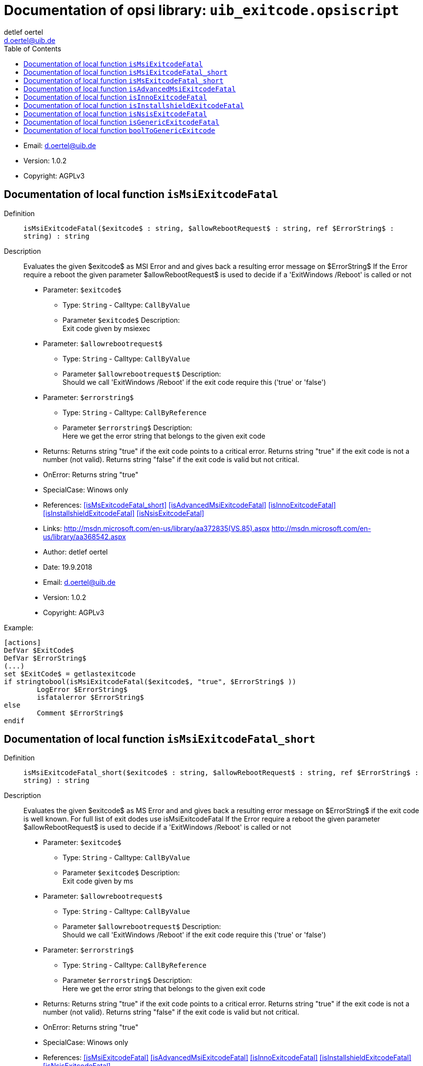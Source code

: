 ////                                                            
; Copyright (c) uib gmbh (www.uib.de)                           
; This documentation is owned by uib                            
; and published under the german creative commons by-sa license 
; see:                                                          
; http://creativecommons.org/licenses/by-sa/3.0/de/             
; http://creativecommons.org/licenses/by-sa/3.0/de/legalcode    
; english:                                                      
; http://creativecommons.org/licenses/by-sa/3.0/                
; http://creativecommons.org/licenses/by-sa/3.0/legalcode       
;                                                               
;                          
////                                                            
                                                                
:Revision:                                                 
:doctype: book                                               
:Author:    detlef oertel
:Email:    d.oertel@uib.de
:toc:
   
   
   

[[Doc_fileuib_exitcode.opsiscript]]
= Documentation of opsi library: `uib_exitcode.opsiscript`



* Email:     d.oertel@uib.de
* Version:  1.0.2
* Copyright:  AGPLv3





anchor:isMsiExitcodeFatal[]

[[Doc_func_isMsiExitcodeFatal]]
== Documentation of local function `isMsiExitcodeFatal`


Definition::
`isMsiExitcodeFatal($exitcode$ : string, $allowRebootRequest$ : string, ref $ErrorString$ : string) : string`

Description::
Evaluates the given $exitcode$ as MSI Error and
and gives back a resulting error message on $ErrorString$
If the Error require a reboot the given parameter $allowRebootRequest$
is used to decide if a 'ExitWindows /Reboot' is called or not

* Parameter: `$exitcode$`
** Type: `String`  -  Calltype: `CallByValue`
** Parameter `$exitcode$` Description: +
Exit code given by msiexec

* Parameter: `$allowrebootrequest$`
** Type: `String`  -  Calltype: `CallByValue`
** Parameter `$allowrebootrequest$` Description: +
Should we call 'ExitWindows /Reboot' if the exit code require this ('true' or 'false')

* Parameter: `$errorstring$`
** Type: `String`  -  Calltype: `CallByReference`
** Parameter `$errorstring$` Description: +
Here we get the error string that belongs to the given exit code

* Returns:     Returns string "true" if the exit code points to a critical error.
Returns string "true" if the exit code is not a number (not valid).
Returns string "false" if the exit code is valid but not critical.
* OnError:     Returns string "true"
* SpecialCase:     Winows only
* References:     <<isMsExitcodeFatal_short>> 
<<isAdvancedMsiExitcodeFatal>> 
<<isInnoExitcodeFatal>> 
<<isInstallshieldExitcodeFatal>> 
<<isNsisExitcodeFatal>> 
* Links:     http://msdn.microsoft.com/en-us/library/aa372835(VS.85).aspx
http://msdn.microsoft.com/en-us/library/aa368542.aspx
* Author:     detlef oertel
* Date:     19.9.2018
* Email:     d.oertel@uib.de
* Version:     1.0.2
* Copyright:     AGPLv3


Example:
[source,winst]
----
[actions]
DefVar $ExitCode$
DefVar $ErrorString$
(...)
set $ExitCode$ = getlastexitcode
if stringtobool(isMsiExitcodeFatal($exitcode$, "true", $ErrorString$ ))
	LogError $ErrorString$
	isfatalerror $ErrorString$
else
	Comment $ErrorString$
endif
----



anchor:isMsiExitcodeFatal_short[]

[[Doc_func_isMsiExitcodeFatal_short]]
== Documentation of local function `isMsiExitcodeFatal_short`


Definition::
`isMsiExitcodeFatal_short($exitcode$ : string, $allowRebootRequest$ : string, ref $ErrorString$ : string) : string`

Description::
Evaluates the given $exitcode$ as MS Error and
and gives back a resulting error message on $ErrorString$
if the exit code is well known.
For full list of exit dodes use isMsiExitcodeFatal
If the Error require a reboot the given parameter $allowRebootRequest$
is used to decide if a 'ExitWindows /Reboot' is called or not

* Parameter: `$exitcode$`
** Type: `String`  -  Calltype: `CallByValue`
** Parameter `$exitcode$` Description: +
Exit code given by ms

* Parameter: `$allowrebootrequest$`
** Type: `String`  -  Calltype: `CallByValue`
** Parameter `$allowrebootrequest$` Description: +
Should we call 'ExitWindows /Reboot' if the exit code require this ('true' or 'false')

* Parameter: `$errorstring$`
** Type: `String`  -  Calltype: `CallByReference`
** Parameter `$errorstring$` Description: +
Here we get the error string that belongs to the given exit code

* Returns:     Returns string "true" if the exit code points to a critical error.
Returns string "true" if the exit code is not a number (not valid).
Returns string "false" if the exit code is valid but not critical.
* OnError:     Returns string "true"
* SpecialCase:     Winows only
* References:     <<isMsiExitcodeFatal>> 
<<isAdvancedMsiExitcodeFatal>> 
<<isInnoExitcodeFatal>> 
<<isInstallshieldExitcodeFatal>> 
<<isNsisExitcodeFatal>> 
* Links:     http://msdn.microsoft.com/en-us/library/aa372835(VS.85).aspx
http://msdn.microsoft.com/en-us/library/aa368542.aspx
* Author:     detlef oertel
* Date:     19.9.2018
* Email:     d.oertel@uib.de
* Version:     1.0.2
* Copyright:     AGPLv3



anchor:isMsExitcodeFatal_short[]

[[Doc_func_isMsExitcodeFatal_short]]
== Documentation of local function `isMsExitcodeFatal_short`


Definition::
`isMsExitcodeFatal_short($exitcode$ : string, $allowRebootRequest$ : string, ref $ErrorString$ : string) : string`

Description::


* Parameter: `$exitcode$`
** Type: `String`  -  Calltype: `CallByValue`

* Parameter: `$allowrebootrequest$`
** Type: `String`  -  Calltype: `CallByValue`

* Parameter: `$errorstring$`
** Type: `String`  -  Calltype: `CallByReference`

* Author:     detlef oertel
* Date:     14.05.2019
* Email:     d.oertel@uib.de
* Version:     1.0.2
* Copyright:     AGPLv3



anchor:isAdvancedMsiExitcodeFatal[]

[[Doc_func_isAdvancedMsiExitcodeFatal]]
== Documentation of local function `isAdvancedMsiExitcodeFatal`


Definition::
`isAdvancedMsiExitcodeFatal($exitcode$ : string, $allowRebootRequest$ : string, ref $ErrorString$ : string) : string`

Description::
Please note: Import complete file uib_exitcode (not only isAdvancedMsiExitcodeFatal)
Evaluates the given $exitcode$ as AdvancedMsi Error and
and gives back a resulting error message on $ErrorString$
It is also checked if the exit code is one from the embedded msi.
There for is isMsiExitcodeFatal used
If the Error require a reboot the given parameter $allowRebootRequest$
is used to decide if a 'ExitWindows /Reboot' is called or not

* Parameter: `$exitcode$`
** Type: `String`  -  Calltype: `CallByValue`
** Parameter `$exitcode$` Description: +
Exit code given by AdvancedMsi

* Parameter: `$allowrebootrequest$`
** Type: `String`  -  Calltype: `CallByValue`
** Parameter `$allowrebootrequest$` Description: +
Should we call 'ExitWindows /Reboot' if the exit code require this ('true' or 'false')

* Parameter: `$errorstring$`
** Type: `String`  -  Calltype: `CallByReference`
** Parameter `$errorstring$` Description: +
Here we get the error string that belongs to the given exit code

* Returns:     Returns string "true" if the exit code points to a critical error.
Returns string "true" if the exit code is not a number (not valid).
Returns string "false" if the exit code is valid but not critical.
* OnError:     Returns string "true"
* SpecialCase:     Winows only
* References:     <<isMsiExitcodeFatal>> 
<<isAdvancedMsiExitcodeFatal>> 
<<isInnoExitcodeFatal>> 
<<isInstallshieldExitcodeFatal>> 
<<isNsisExitcodeFatal>> 
* Author:     detlef oertel
* Date:     14.05.2019
* Email:     d.oertel@uib.de
* Version:     1.0.2
* Copyright:     AGPLv3



anchor:isInnoExitcodeFatal[]

[[Doc_func_isInnoExitcodeFatal]]
== Documentation of local function `isInnoExitcodeFatal`


Definition::
`isInnoExitcodeFatal($exitcode$ : string, $allowRebootRequest$ : string, ref $ErrorString$ : string) : string`

Description::
Evaluates the given $exitcode$ as Inno Error and
and gives back a resulting error message on $ErrorString$
If the Error require a reboot the given parameter $allowRebootRequest$
is used to decide if a 'ExitWindows /Reboot' is called or not

* Parameter: `$exitcode$`
** Type: `String`  -  Calltype: `CallByValue`
** Parameter `$exitcode$` Description: +
Exit code given by Inno

* Parameter: `$allowrebootrequest$`
** Type: `String`  -  Calltype: `CallByValue`
** Parameter `$allowrebootrequest$` Description: +
Should we call 'ExitWindows /Reboot' if the exit code require this ('true' or 'false')

* Parameter: `$errorstring$`
** Type: `String`  -  Calltype: `CallByReference`
** Parameter `$errorstring$` Description: +
Here we get the error string that belongs to the given exit code

* Returns:     Returns string "true" if the exit code points to a critical error.
Returns string "true" if the exit code is not a number (not valid).
Returns string "false" if the exit code is valid but not critical.
* OnError:     Returns string "true"
* SpecialCase:     Winows only
* References:     <<isMsiExitcodeFatal>> 
<<isAdvancedMsiExitcodeFatal>> 
<<isInnoExitcodeFatal>> 
<<isInstallshieldExitcodeFatal>> 
<<isNsisExitcodeFatal>> 
* Author:     detlef oertel
* Date:     17.5.2018
* Email:     d.oertel@uib.de
* Version:     1.0.2
* Copyright:     AGPLv3



anchor:isInstallshieldExitcodeFatal[]

[[Doc_func_isInstallshieldExitcodeFatal]]
== Documentation of local function `isInstallshieldExitcodeFatal`


Definition::
`isInstallshieldExitcodeFatal($exitcode$ : string, $allowRebootRequest$ : string, ref $ErrorString$ : string) : string`

Description::
Please note: Import complete file uib_exitcode (not only isAdvancedMsiExitcodeFatal)
Evaluates the given $exitcode$ as Installshield Error and
and gives back a resulting error message on $ErrorString$
It is also checked if the exit code is one from the embedded msi.
There for is isMsiExitcodeFatal used
If the Error require a reboot the given parameter $allowRebootRequest$
is used to decide if a 'ExitWindows /Reboot' is called or not

* Parameter: `$exitcode$`
** Type: `String`  -  Calltype: `CallByValue`
** Parameter `$exitcode$` Description: +
Exit code given by Installshield

* Parameter: `$allowrebootrequest$`
** Type: `String`  -  Calltype: `CallByValue`
** Parameter `$allowrebootrequest$` Description: +
Should we call 'ExitWindows /Reboot' if the exit code require this ('true' or 'false')

* Parameter: `$errorstring$`
** Type: `String`  -  Calltype: `CallByReference`
** Parameter `$errorstring$` Description: +
Here we get the error string that belongs to the given exit code

* Returns:     Returns string "true" if the exit code points to a critical error.
Returns string "true" if the exit code is not a number (not valid).
Returns string "false" if the exit code is valid but not critical.
* OnError:     Returns string "true"
* SpecialCase:     Winows only
* References:     <<isMsiExitcodeFatal>> 
<<isAdvancedMsiExitcodeFatal>> 
<<isInnoExitcodeFatal>> 
<<isInstallshieldExitcodeFatal>> 
<<isNsisExitcodeFatal>> 
* Author:     detlef oertel
* Date:     14.05.2019
* Email:     d.oertel@uib.de
* Version:     1.0.2
* Copyright:     AGPLv3



anchor:isNsisExitcodeFatal[]

[[Doc_func_isNsisExitcodeFatal]]
== Documentation of local function `isNsisExitcodeFatal`


Definition::
`isNsisExitcodeFatal($exitcode$ : string, $allowRebootRequest$ : string, ref $ErrorString$ : string) : string`

Description::
Evaluates the given $exitcode$ as Nsis Error and
and gives back a resulting error message on $ErrorString$
If the Error require a reboot the given parameter $allowRebootRequest$
is used to decide if a 'ExitWindows /Reboot' is called or not

* Parameter: `$exitcode$`
** Type: `String`  -  Calltype: `CallByValue`
** Parameter `$exitcode$` Description: +
Exit code given by Nsis

* Parameter: `$allowrebootrequest$`
** Type: `String`  -  Calltype: `CallByValue`
** Parameter `$allowrebootrequest$` Description: +
Should we call 'ExitWindows /Reboot' if the exit code require this ('true' or 'false')

* Parameter: `$errorstring$`
** Type: `String`  -  Calltype: `CallByReference`
** Parameter `$errorstring$` Description: +
Here we get the error string that belongs to the given exit code

* Returns:     Returns string "true" if the exit code points to a critical error.
Returns string "true" if the exit code is not a number (not valid).
Returns string "false" if the exit code is valid but not critical.
* OnError:     Returns string "true"
* SpecialCase:     Winows only
* References:     <<isMsiExitcodeFatal>> 
<<isAdvancedMsiExitcodeFatal>> 
<<isInnoExitcodeFatal>> 
<<isInstallshieldExitcodeFatal>> 
<<isNsisExitcodeFatal>> 
* Author:     detlef oertel
* Date:     17.5.2018
* Email:     d.oertel@uib.de
* Version:     1.0.2
* Copyright:     AGPLv3



anchor:isGenericExitcodeFatal[]

[[Doc_func_isGenericExitcodeFatal]]
== Documentation of local function `isGenericExitcodeFatal`


Definition::
`isGenericExitcodeFatal($exitcode$ : string, $allowRebootRequest$ : string, ref $ErrorString$ : string) : string`

Description::
Evaluates the given $exitcode$ as Generic Error and
and gives back a resulting error message on $ErrorString$
If the Error require a reboot the given parameter $allowRebootRequest$
is used to decide if a 'ExitWindows /Reboot' is called or not

* Parameter: `$exitcode$`
** Type: `String`  -  Calltype: `CallByValue`
** Parameter `$exitcode$` Description: +
Exit code given

* Parameter: `$allowrebootrequest$`
** Type: `String`  -  Calltype: `CallByValue`
** Parameter `$allowrebootrequest$` Description: +
Should we call 'ExitWindows /Reboot' if the exit code require this ('true' or 'false')

* Parameter: `$errorstring$`
** Type: `String`  -  Calltype: `CallByReference`
** Parameter `$errorstring$` Description: +
Here we get the error string that belongs to the given exit code

* Returns:     Returns string "true" if the exit code points to a critical error.
Returns string "true" if the exit code is not a number (not valid).
Returns string "false" if the exit code is valid but not critical.
* OnError:     Returns string "true"
* References:     <<isMsiExitcodeFatal>> 
<<isAdvancedMsiExitcodeFatal>> 
<<isInnoExitcodeFatal>> 
<<isInstallshieldExitcodeFatal>> 
<<isNsisExitcodeFatal>> 
* Author:     detlef oertel
* Date:     16.2.2021
* Email:     d.oertel@uib.de
* Version:     1.0.2
* Copyright:     AGPLv3



anchor:boolToGenericExitcode[]

[[Doc_func_boolToGenericExitcode]]
== Documentation of local function `boolToGenericExitcode`


Definition::
`boolToGenericExitcode($BoolString$ : string) : string`

Description::
Converts the given $BoolString$ as Generic Exitcode:
"True": returns "0"
"False": returns "1"
is used to decide if a 'ExitWindows /Reboot' is called or not

* Parameter: `$boolstring$`
** Type: `String`  -  Calltype: `CallByValue`
** Parameter `$boolstring$` Description: +
boolean string given
** Parameter `$boolstring$` Advice: +
if not "true" default result is "1"

* Returns:     Returns string "0" or "1"
* OnError:     Returns string "1"
* Author:     detlef oertel
* Date:     08.3.2021
* Email:     d.oertel@uib.de
* Version:     1.0.2
* Copyright:     AGPLv3


